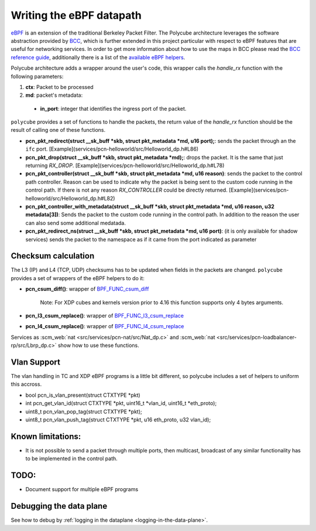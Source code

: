 Writing the eBPF datapath
^^^^^^^^^^^^^^^^^^^^^^^^^

`eBPF <http://cilium.readthedocs.io/en/latest/bpf/>`_ is an extension of the traditional Berkeley Packet Filter.
The Polycube architecture leverages the software abstraction provided by `BCC <https://github.com/iovisor/bcc/>`_, which is further extended in this project particular with respect to eBPF features that are useful for networking services.
In order to get more information about how to use the maps in BCC please read the `BCC reference guide <https://github.com/iovisor/bcc/blob/master/docs/reference_guide.md>`_, additionally there is a list of the `available eBPF helpers <https://github.com/iovisor/bcc/blob/master/docs/kernel-versions.md>`_.

Polycube architecture adds a wrapper around the user's code, this wrapper calls the `handle_rx` function with the following parameters:

1. **ctx**: Packet to be processed
2. **md**: packet's metadata:

 - **in_port**: integer that identifies the ingress port of the packet.

``polycube`` provides a set of functions to handle the packets, the return value of the `handle_rx` function should be the result of calling one of these functions.

- **pcn_pkt_redirect(struct __sk_buff *skb, struct pkt_metadata *md, u16 port);**: sends the packet through an the ``ifc`` port. [Example](services/pcn-helloworld/src/Helloworld_dp.h#L86)

- **pcn_pkt_drop(struct __sk_buff *skb, struct pkt_metadata *md);**: drops the packet. It is the same that just returning `RX_DROP`. [Example](services/pcn-helloworld/src/Helloworld_dp.h#L78)

- **pcn_pkt_controller(struct __sk_buff *skb, struct pkt_metadata *md, u16 reason)**: sends the packet to the control path controller. Reason can be used to indicate why the packet is being sent to the custom code running in the control path. If there is not any reason `RX_CONTROLLER` could be directly returned. [Example](services/pcn-helloworld/src/Helloworld_dp.h#L82)

- **pcn_pkt_controller_with_metadata(struct __sk_buff *skb, struct pkt_metadata *md, u16 reason, u32 metadata[3])**: Sends the packet to the custom code running in the control path. In addition to the reason the user can also send some additional medatada.

- **pcn_pkt_redirect_ns(struct __sk_buff *skb, struct pkt_metadata *md, u16 port)**: (it is only available for shadow services) sends the packet to the namespace as if it came from the port indicated as parameter

Checksum calculation
********************

The L3 (IP) and L4 (TCP, UDP) checksums has to be updated when fields in the packets are changed.
``polycube`` provides a set of wrappers of the eBPF helpers to do it:

- **pcn_csum_diff()**: wrapper of `BPF_FUNC_csum_diff <https://git.kernel.org/pub/scm/linux/kernel/git/torvalds/linux.git/commit/?id=7d672345ed295b1356a5d9f7111da1d1d7d65867>`_

    Note: For XDP cubes and kernels version prior to 4.16 this function supports only 4 bytes arguments.

- **pcn_l3_csum_replace()**: wrapper of `BPF_FUNC_l3_csum_replace <https://git.kernel.org/cgit/linux/kernel/git/torvalds/linux.git/commit/?id=91bc4822c3d61b9bb7ef66d3b77948a4f9177954>`_

- **pcn_l4_csum_replace()**: wrapper of `BPF_FUNC_l4_csum_replace <https://git.kernel.org/cgit/linux/kernel/git/torvalds/linux.git/commit/?id=91bc4822c3d61b9bb7ef66d3b77948a4f9177954>`_

Services as :scm_web:`nat <src/services/pcn-nat/src/Nat_dp.c>` and :scm_web:`nat <src/services/pcn-loadbalancer-rp/src/Lbrp_dp.c>` show how to use these functions.

Vlan Support
************

The vlan handling in TC and XDP eBPF programs is a little bit different, so polycube includes a set of helpers to uniform this accross.

- bool pcn_is_vlan_present(struct CTXTYPE *pkt)

- int pcn_get_vlan_id(struct CTXTYPE *pkt, uint16_t *vlan_id, uint16_t *eth_proto);

- uint8_t pcn_vlan_pop_tag(struct CTXTYPE *pkt);

- uint8_t pcn_vlan_push_tag(struct CTXTYPE *pkt, u16 eth_proto, u32 vlan_id);


Known limitations:
******************
- It is not possible to send a packet through multiple ports, then multicast, broadcast of any similar functionality has to be implemented in the control path.

TODO:
*****

- Document support for multiple eBPF programs


Debugging the data plane
***************************************
See how to debug by :ref:`logging in the dataplane <logging-in-the-data-plane>`.